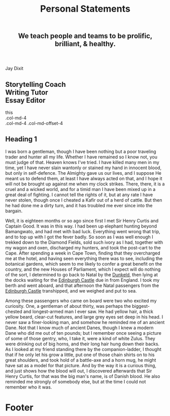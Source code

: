 #+TITLE: Personal Statements
#+HTML_HEAD: <link rel='stylesheet' type='text/css' href='css/style.css' /> 
#+HTML_HEAD: <link rel='stylesheet' type='text/css' href='css/content.css' /> 
#+HTML_HEAD: <link rel='stylesheet' type='text/css' href='bootstrap/css/bootstrap.min.css' /> 
#+HTML_HEAD: <script src='js/jquery.min.js'></script> 
#+HTML_HEAD: <script src="js/index.js"></script> 
#+HTML_HEAD: <meta charset="utf-8">
#+HTML_HEAD: <meta http-equiv="X-UA-Compatible" content="IE=edge">
#+HTML_HEAD: <meta name="viewport" content="width=device-width, initial-scale=1">

#+OPTIONS:   H:6 num:nil toc:nil :nil @:t ::t |:t ^:t-:t f:t *:t <:t

#+BEGIN_HTML
<div id="scroll-animate">
  <div id="scroll-animate-main">
    <div class="wrapper-parallax">
      <header>
        <div class="accidental">
          <h2>We teach people and teams to be prolific, <strong>brilliant</strong>, & healthy.</h2>
        </div>
    </div>
    </header> 
    <section class="content">
      <div class="container-fluid">
        <div class="row"> 
          <div class="col-md-5">
          <p>Jay Dixit</p>
          </div> 
          <div class="col-md-7">
            <h2>Storytelling Coach <br/>Writing Tutor <br/>Essay Editor</h2>
          </div>
        </div>
this
<div class="row">
  <div class="col-md-4">.col-md-4</div>
  <div class="col-md-4 col-md-offset-4">.col-md-4 .col-md-offset-4</div>
</div> 
      </div>
<div class="row">
  <div class="col-md-12"> 

#+END_HTML 
* Heading 1
I was born a gentleman, though I have been nothing but a
poor traveling trader and hunter all my life. Whether I have remained
so I know not, you must judge of that. Heaven knows I've tried. I have
killed many men in my time, yet I have never slain wantonly or stained
my hand in innocent blood, but only in self-defence. The Almighty gave
us our lives, and I suppose He meant us to defend them, at least I have
always acted on that, and I hope it will not be brought up against me
when my clock strikes. There, there, it is a cruel and a wicked world,
and for a timid man I have been mixed up in a great deal of fighting. I
cannot tell the rights of it, but at any rate I have never stolen,
though once I cheated a Kafir out of a herd of cattle. But then he had
done me a dirty turn, and it has troubled me ever since into the
bargain.


Well, it is eighteen months or so ago since first I met Sir Henry
Curtis and Captain Good. It was in this way. I had been up elephant
hunting beyond Bamangwato, and had met with bad luck. Everything went
wrong that trip, and to top up with I got the fever badly. So soon as I
was well enough I trekked down to the Diamond Fields, sold such ivory
as I had, together with my wagon and oxen, discharged my hunters, and
took the post-cart to the Cape. After spending a week in Cape Town,
finding that they overcharged me at the hotel, and having seen
everything there was to see, including the botanical gardens, which
seem to me likely to confer a great benefit on the country, and the new
Houses of Parliament, which I expect will do nothing of the sort, I
determined to go back to Natal by the _Dunkeld_, then lying at the
docks waiting for the _Edinburgh Castle_ due in from England. I took my
berth and went aboard, and that afternoon the Natal passengers from the
_Edinburgh Castle_ transhipped, and we weighed and put to sea.

Among these passengers who came on board were two who excited my
curiosity. One, a gentleman of about thirty, was perhaps the
biggest-chested and longest-armed man I ever saw. He had yellow hair, a
thick yellow beard, clear-cut features, and large grey eyes set deep in
his head. I never saw a finer-looking man, and somehow he reminded me
of an ancient Dane. Not that I know much of ancient Danes, though I
knew a modern Dane who did me out of ten pounds; but I remember once
seeing a picture of some of those gentry, who, I take it, were a kind
of white Zulus. They were drinking out of big horns, and their long
hair hung down their backs. As I looked at my friend standing there by
the companion-ladder, I thought that if he only let his grow a little,
put one of those chain shirts on to his great shoulders, and took hold
of a battle-axe and a horn mug, he might have sat as a model for that
picture. And by the way it is a curious thing, and just shows how the
blood will out, I discovered afterwards that Sir Henry Curtis, for that
was the big man's name, is of Danish blood. He also reminded me
strongly of somebody else, but at the time I could not remember who it
was. 
#+BEGIN_HTML
</div>
</section>

      <footer>
        <h1>Footer</h1>
      </footer>
    </div>
  </div>
</div> 
#+END_HTML 
